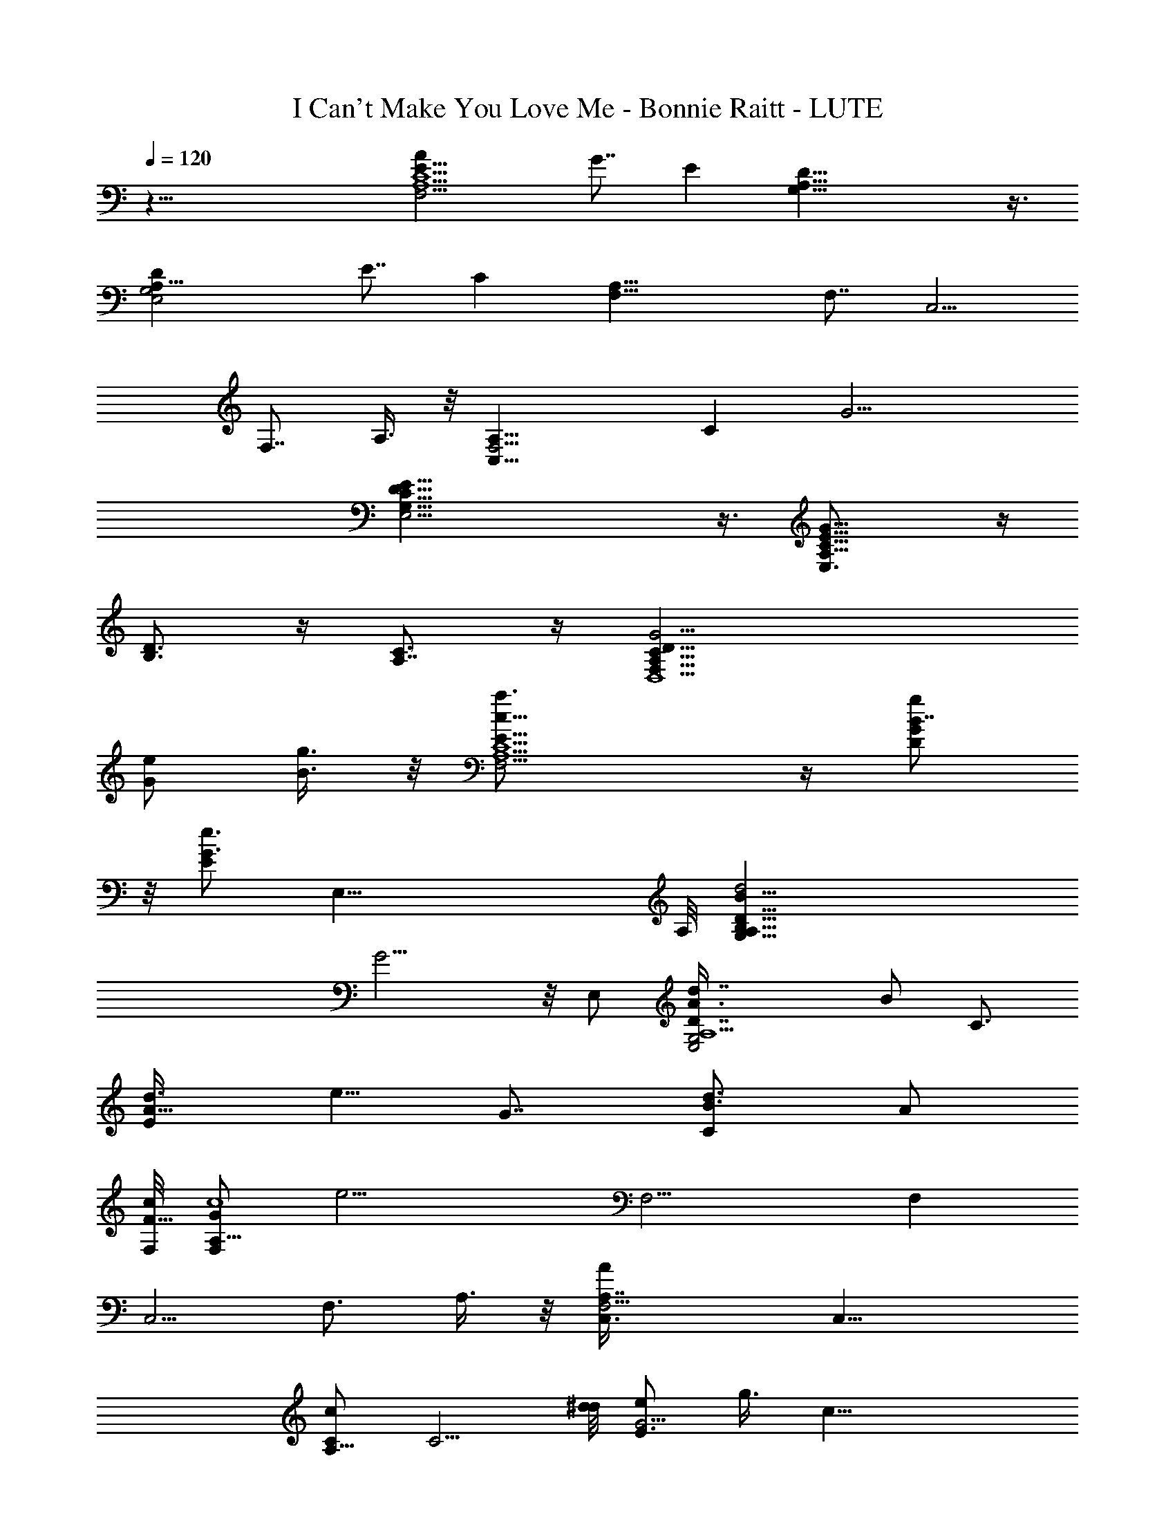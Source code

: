X: 1
T: I Can't Make You Love Me - Bonnie Raitt - LUTE
Z: Aziel - Elendilmir (still kinda sloppy but it works)
L: 1/4
Q: 120
K: C
z61/8 [F,11/4AE15/8C5/2A,5/2] G7/8 E [A,35/8G,35/8D35/8] z3/8
[A,21/8E,2DG,2] E7/8 C [F,23/8A,31/8] [F,7/8z3/8] [C,5/4z/2]
[F,7/8z/2] A,3/8 z/8 [F,11/4A,15/8C,17/8z7/8] C [G15/4z]
[E,19/4G,35/8E35/8D35/8C35/8] z3/8 [A,15/8C5/8G17/8E5/8E,3/4] z/4
[B,3/4D3/4] z/4 [A,7/8C3/4] z/4 [D,4G15/4F,31/8D31/8C31/8A,31/8]
[e/2G/2] [g3/8B3/8] z/8 [F,11/4c5/8E15/8a3/4A,5/2C5/2] z/4 [B7/8DgG]
z/8 [G3/4Ee3/4] [E,35/8z/8] A,/8 [G,35/8D35/8A,35/8B17/8B,33/8d2]
G9/4 z/8 E,/2 [A,5/2E,2D7/8G,2d7/8A3/8] [B/2z/8] [C3/4z3/8]
[A5/8d3/8E] [e5/8z/8] [G7/8z/2] [B3/4Cd3/4z/2] [A/2z3/8]
[F,/8c/8F29/8] [F,/2G/2A,31/8c4z3/8] [e13/4z/8] F,9/4 [F,z/2]
[C,5/4z/2] [F,3/4z/2] A,3/8 z/8 [F,11/4AA,7/8C,3/8] [C,17/8z/2]
[c/2A,13/8C/2] [C5/4z3/8] [d/8^d/8] [e/2E3/4G15/4] g3/8 [c31/8z/8]
[E,19/4E35/8C35/8G,35/8D35/8z15/4] B/2 A/2
[D,55/8G27/4C13/4A,11/4E27/4F,21/4] [A=d5/8g17/4A,3/2z/2]
[e15/4C27/8z/2] [c25/8A13/4z/2] [A,9/4z/2] d/8 z11/4
[F,3A,11/4C23/8E15/8A7/8a] [Gg7/8] z/8 [E9/8e5/8] z/4
[A,9/2G,9/2D9/2e/2] d29/8 z5/8 [dz/8] [A,5/2E,2G,2z7/8] [e19/8z15/8]
[F,23/8A,4z/2] c/2 A [A19/8z3/8] [c2z/2] [g11/8F,z/2] [C,5/4z/2]
[F,3/4z/2] [A3/8A,3/8] [A7/8F,23/8c/2A,2C,17/8] z3/8 [cz/8] [Cz7/8]
[g3/4z/8] [G15/4z7/8] [g29/8E,19/4G,35/8E35/8D35/8C35/8] z9/8
[A,2C3/4G9/4E,7/8e3/8] z5/8 [B,3/4z/8] [e11/8z7/8] [A,3/4z/2] d3/8
[cD,33/8G17/4F,23/8D4C27/8] [d25/8z15/8] [F,9/8z/2] [A,5/8C/2F/4] z/4
[E3/4G,3/4C3/4] z/8 [F,/8A,/8C/8E2Aa9/8] [F,23/8C23/8A,11/4z7/8]
[G7/8g7/8] z/8 [Ee5/8] z/4 [A,9/2G,35/8D9/2e/2] d29/8 z5/8
[dA,21/8E,2G,17/8] [e19/8z15/8] [F,23/8A,31/8z/2] c/2 A7/8 [A19/8z/2]
[c15/8z/2] [g11/8F,z/2] [C,5/4z/2] [F,3/4z3/8] [A/2A,/2]
[A7/8F,23/8c/2A,2C,17/8] z3/8 [cz/8] [Cz7/8] [g3/4z/8] [G15/4z7/8]
[g7/2E,19/4G,35/8E35/8D35/8C35/8] z5/4 [A,15/8C5/8G9/4E,7/8e3/8] z5/8
[B,3/4e3/2] z/8 [A,7/8z/2] d/2 [cD,15/8G23/8F,4D23/8C4] [d25/8z7/8]
[D,23/8z/2] [A,z/2] [D9/8G11/8z/2] A,5/8 z3/4 [D,23/8d/4e/4] z/4
[F,11/4z/2] [A,5/8e11/8z/2] [b/8D/4] z/4 [E3/4z/2] d/2
[D,7/8g/8C3/8c5/8] z7/8 [G,7/8C11/4A,11/4F,17/8e51/8] [G,2z/2]
[D3/2z/2] F/4 z/4 [F/4c3/8G/4] z/4 [G,7/8F,/8] z/4 [F/4C/8F,/4A,/4]
z3/8 [G,F3/8c3/8G3/8C/4F,/8] z7/8 [E/4G,11/8] z9/8 [G,/2C/4d/2] z/4
[G,5/8D/4c3/8] z/4 [D,/2F/4A/2] z/4 [G,9/8B,15/8D5/2G29/8z7/8]
[D,3/4z/4] G,/4 [G,z/2] [B,/2D,/4] z/4 G,3/8 [G,D3/4B,3/4z/2]
[g3/8D,3/8] z/8 [G,2a/2B,/8D/4] z3/8 b/2 a/8 z3/8 g3/8
[E,7/4C11/8c3/2e3/2E11/8c'3/8] z/8 b z/2 [F,11/8A,7/8C11/8F5/4a13/8]
[A,5/8z/2] [F,/2C3/8] z/8 [F,7/8A,/8F3/8g/2] z3/4
[C,4C21/8E17/8G5/2g15/8] z/8 [G,/4e11/8] z9/8 [G/4D/4d/2] z/4
[D,5/8cz/2] C,/2 [F,11/4E11/4C41/8A,19/4d3/8] [c35/8z] F/4 z9/8
[F,E13/4] F,/2 [F,3z/2] [A,5/2z3/8] [C3/2z/2] [F/2c'/4] z/4 [G/2b7/8]
c3/4 z/8 [F,15/8E3/8c7/4A11/8F9/8a13/8] z5/8 C/4 z/4 F/4 z/4
[F,3/8G/8c/8a7/8] z3/4 [C,27/8E19/8CG3/2g7/8] z/8 [C13/8e15/8z/2]
[G7/8D/2] [G,11/8z3/8] [E3/8G3/8] z/8 [G3/4D5/8d/2] [G,5/8C,/2c/2]
[C,/2c3/8E/4G3/8C3/8] z5/8 [E,5/2C,3/2C3/4E5/8d3/4g3/4] z3/8
[D3/8G3/8e3/8g13/8] z/8 c/4 z/4 [C/4E/4] z5/8
[F,17/4C5/4A2F11/8E15/8c2] z3/4 [f/8C/4] z/4 c3/8 z5/8 d/8 z5/4
[A,G,5/8E5/4C7/8c/2E,13/8] z/2 [A,G,5/8B/4G/4b7/8] z/4 C3/8 z/8
[A,7/8E/4G/4g3/4] z3/8 F,/4 [F,19/8C13/8E3A,23/8e11/8] z/8 d3/8
[C3/8c9/4] z/8 [C,5/8A/4F,/2] z/4 [F,3/2C/4A,9/8] z/4 C/2 z/2 g/4 z/8
[B,G,15/8D3/2G5/4a] [B,15/8g5/8z/2] D3/8 z/8 [G/4g5/8] z5/8
[A,13/4E15/8C7/4e3/2] [A/8d3/8] z/4 [E/4c] z/4 A/4 z/4
[e/8c/2G/4d/8a/4] z3/8 [A,/2c3/8e/4G/8] z3/8 [A,5/8B3/4d3/4G3/4] z/4
[A,G,5/8E5/4C7/8c/2E,13/8] z/2 [A,G,5/8B/8G/4b7/8] z3/8 C3/8 z/8
[A,7/8E/4G/4g5/8] z3/8 F,/4 [F,19/8C13/8E3A,23/8e11/8] z/8 d3/8
[C3/8c9/4] z/8 [C,5/8A/4F,/2] z/4 [F,3/2C/4A,9/8] z/4 C/2 z3/8 g3/8
z/8 [B,G,15/8D3/2G5/4a] [B,15/8g5/8z/2] D3/8 [G3/8g3/4] z5/8
[A,13/4E15/8C7/4e3/2] [A/8d3/8] z/4 [E/4c] z/4 A/4 z/4 [c7/8a/4] z/2
A,/2 [A,5/8z3/8] c3/8 z/8 [D,D/2B5/8G3/4F,3/4A,3/4] z/2
[G/4D,53/8c9/4A21/8F17/8C15/8] z13/8 A,/2 [A,/4C3/8] z/4 [e/8F/4] z/4
A/4 z/4 [a/4A,3/8] z/4 d/2 [a15/8z/2] c/8 z5/4 [G,C3/4E5/8e7/8] z3/8
[G,11/8B,5/4D5/4d4z7/8] [B/4g3/8D,3/8] z/4 [G,3/2z/2] B,/4 z/4 D,/4
z/4 [G,7/4G3/8e/8] z5/4 g/2 [G,5/4d/8F/4a3/8] z3/8 b7/8 z/2
[F,3/2A,C3/2E3/2c'7/4] [C,3/8A,7/8] z/8 [F,11/8C3/8] [A,/4E/4b9/8]
z3/4 [C,7/2G15/8C13/8E15/8g7/4z] G,/4 z5/8 [C5/8D5/8G3/4e17/4] z3/8
[D/8G/4] z3/4 [C,5/8z/2] [G,/2z/4] [A,53/8F,/4C/4]
[F,55/8E51/8C25/4A] [G43/8z3/8] e25/8 z5/4 A/2 e5/4 z/8
[F,11/4c5/8E15/8a3/4A,5/2C5/2] z3/8 [B3/4D7/8g7/8G7/8] z/8 [G3/4Ee7]
[E,35/8z/4] [A,35/8G,35/8D35/8B17/8B,17/4d17/8] G9/4 z/8 E,/2
[A,21/8E,2DG,2d7/8A/2] [B/2z/8] [C3/4z3/8] [A3/4d/2z/8] [E7/8z/4]
[e5/8z/8] [Gz/2] [B3/4Cz/8] [d5/8z3/8] [A/2z3/8] [F,/8c/8F15/4]
[F,/2G/2A,31/8c33/8z3/8] [e13/4z/8] F,19/8 [F,7/8z3/8] [C,5/4z/2]
[F,7/8z/2] A,3/8 z/8 [F,11/4AA,C,/2] [C,17/8z3/8] [c/2z/8]
[A,13/8C3/8] [C5/4z3/8] d/8 [e/2E7/8G15/4] z/2 g3/8 z/8
[c15/4E,19/4E35/8C35/8G,35/8D35/8] B/2 A/2
[D,7G27/4C27/8A,23/8E27/4F,21/4] [A7/8d/2g33/8A,11/8]
[e29/8C13/4z3/8] [c13/4A13/4z/2] [A,9/4z/2] d/8 z11/4
[F,3A,23/8C3E15/8Aa] [Gg7/8] z/8 [E9/8e3/4] z/4
[A,35/8G,35/8D35/8e3/8] d29/8 z3/4 [d7/8A,5/2E,2G,2] [e19/8z2]
[F,11/4A,31/8z3/8] c/2 A [A19/8z/2] [c15/8z3/8] [g11/8F,z/2]
[C,5/4z/2] [F,3/4z/2] [A/2A,3/8] z/8 [A7/8F,11/4c3/8A,15/8C,17/8] z/2
[c7/8C] [g3/4z/8] [G15/4z7/8] [g29/8z/8]
[E,19/4G,35/8E35/8D35/8C35/8] z3/8 [A,15/8C5/8G17/8E,3/4e/4] z5/8
[B,3/4z/8] [e11/8z7/8] [A,3/4z/2] d3/8 [cz/8]
[D,4G33/8F,11/4D31/8C13/4A,13/4] [d3z7/4] [F,9/8z/2] [A,5/8C/2F/4]
z/4 [E7/8G,7/8C3/4] z/4 [F,3A,11/4C23/8E15/8A7/8a] [Gg7/8] z/8
[E9/8e5/8] z/4 [A,9/2G,9/2D9/2e/2] d29/8 z3/4 [d7/8A,5/2E,2G,2]
[e19/8z15/8] [F,23/8A,4z/2] c/2 A [A19/8z3/8] [c2z/2] [g11/8F,z/2]
[C,5/4z/2] [F,3/4z/2] [A3/8A,3/8] [Az/8] [F,11/4c3/8A,15/8C,2] z3/8
[cz/8] [Cz7/8] [g3/4z/8] [G15/4z7/8]
[g29/8E,19/4G,35/8E35/8D35/8C35/8] z9/8 [A,2C3/4G9/4E,7/8e3/8] z5/8
[B,3/4z/8] [e11/8z7/8] [A,3/4z/2] d3/8 [cD,31/8F,4A,4C39/8A21/8]
[d25/8z11/8] [D13/8z/4] [A17/8F21/8z/4] c7/8 z/8 [D,7/8f/4] z/4
[A,3/8F,7/4a/4] z/8 [D,A,/2A3/4] [C5/8b/4] z/4 [D,9/4F/2A/4] z/4
[A3/8c'/8g3/8] z3/8 [d/8a7/8] z3/4 b7/8 z/8
[D,7/8D23/8A15/8F15/8c3/4c'5/8] z3/8 [E,3/8B5/8E5/8G5/8d3/4c'5/8] z/2
[F,5/8c/2F7/8A7/8e7/8c'3/4] z/2 [F,7/8G3/4D3/4a3/8] z/8 g3/8
[G,2C3/2E3/2G11/8g35/8e3/2] z/8 c/4 z/4 [G,3/2G/8C/8E/8d3/8] z5/4
[D,/2C/4c3/8] z/4 [G,3/8D/8G/4] z3/8 [E/4G/4g/4] z/8 [G,13/8C/4g3/2]
z/4 c'/4 z3/4 [D,/2e3/8] z/8 [G,5/8C/4E/4G/4g3/4] z/4 D,3/8
[G,2D11/4B,5/2G11/4a/2] g/2 [e/2g11/8] z/2 [G,11/8z3/8] [g3/2d/4] z/4
B,/8 z3/8 G,/2 [E,13/8G3/2E3/2C3/2] z3/8 [E,3/2G5/4CE9/8c'3/8] z/8
b7/8 z/2 [F,3/2A,C3/2F11/8a7/4] [A,5/8z/2] [F,/2C/4] z/4
[F,7/8A,/8F3/8g/2] z3/4 [C,31/8C21/8E17/8G5/2g7/4] z/8 [G,3/8e3/2]
z9/8 [G/4D/4d3/8] z/4 [D,/2cz3/8] C,/2 [F,23/8E23/8C21/4A,19/4d/2]
[c35/8z] F/4 z9/8 [F,E13/4] F,/2 [F,3z3/8] [A,21/8z/2] [C3/2z/2]
[F/2c'/4] z/4 [G/2b7/8] c5/8 z/4 [F,15/8E/4c13/8A11/8F9/8a13/8] z3/4
C/4 z/4 F/4 z/8 [F,/2G/4c/4a7/8] z3/4 [C,27/8E19/8CG11/8g3/4] z/4
[C13/8e7/4z3/8] [GD5/8z/2] [G,3/2z/2] [E/4G3/8] z/4 [G5/8D5/8d/2]
[G,5/8C,/2c/2] [C,/2c/4E/4G/4C/4] z5/8 [E,19/8C,3/2C3/4E5/8d5/8g3/4]
z3/8 [D3/8G3/8e3/8g13/8] z/8 c/8 z/4 [C/4E3/8] z3/4
[F,33/8C5/4A15/8F11/8E15/8c2] z5/8 [f/4C3/8] z/4 c/4 z3/4 d/8 z5/4
[A,G,5/8E5/4C7/8c/2E,13/8] z/2 [A,7/8G,5/8B/8G/4b7/8] z3/8 C3/8
[A,E3/8G3/8g3/4] z3/8 F,/4 [F,19/8C13/8E3A,23/8e11/8] d/2 [C3/8c9/4]
z/8 [C,5/8A/4F,/2] z/4 [F,3/2C/4A,9/8] z/4 C/2 z3/8 g3/8 z/8
[B,G,7/4D11/8G9/8a7/8] z/8 [B,15/8g/2z3/8] D/2 [G/4g3/4] z3/4
[A,25/8E7/4C7/4e3/2z11/8] [A/4d/2] z/4 [E/4c7/8] z/4 A/8 z/4
[e/4c/8G/4] [c/2a/4] z/2 [A,3/8c3/8e/8G/8] z/4 [A,3/4a/2z/8]
[B3/4d3/4G3/4z3/8] b/2 [A,G,5/8E5/4C7/8c/2E,13/8] z/2
[A,7/8G,/2B/8G/8b7/8] z/4 C/2 [A,E3/8G/4g3/4] z/2 F,/4
[F,19/8C13/8E3A,23/8e11/8] d/2 [C3/8c9/4] z/8 [C,5/8A/4F,/2] z/4
[F,3/2C/4A,9/8] z/4 C3/8 z/2 g3/8 z/8 [B,G,7/4D11/8G9/8a7/8] z/8
[B,15/8g/2z3/8] D/2 [G/4g3/4] z3/4 [A,25/8E7/4C7/4e11/8] [A/8d/2]
z3/8 [E/4c] z/4 A/8 z3/8 [c7/8a/4] z3/8 A,/2 [A,3/4z/2] c/4 z/4
[D,D/2B5/8G3/4F,5/8A,5/8] z/2 [G/4D,13/2c9/4A5/2F17/8C15/8] z13/8
A,3/8 z/8 [A,/4C3/8] z/8 [e/4F3/8] z/4 A/4 z/4 [a/4A,/4] z/4 d3/8 z/8
[a15/8z3/8] c/4 z5/4 [G,7/8C5/8E5/8e7/8] z/4 [G,3/2B,11/8D5/4d33/8z]
[B/4g/4D,/4] z/4 [G,11/8z/2] B,/4 z/4 D,/4 z/8 [G,15/8G3/8e/4] z5/4
g/2 [G,5/4d/8F/8a/4] z/4 b z/2 [F,11/8A,7/8C11/8E3/2c'7/4] [C,3/8A,]
z/8 [F,11/8C/2] [A,/8E/4b9/8] z7/8 [C,7/2G15/8C13/8E7/4g7/4z7/8]
G,3/8 z5/8 [C5/8D5/8G3/4e17/4] z3/8 [D/8G/4] z3/4 C,/2 [G,/2z/4]
[A,53/8F,/4C/4] [F,27/4E51/8C25/4Az7/8] [G11/2z/2] e3 z5/4 A/2 e11/8
z/8 [F,11/4c5/8E15/8a3/4A,5/2C5/2] z/4 [B7/8DgG] z/8 [G3/4Ee23/4]
[E,35/8z/8] [A,/8G,/8D/8] [A,35/8B17/8B,33/8d2D35/8G15/8] G9/4 z/8
E,3/8 z/8 [A,5/2E,2D7/8G,2d7/8A3/8] [B3/8C7/8] z/8 [A5/8d3/8E]
[e5/8z/8] [G7/8z/2] [B5/8C7/8d3/4z/2] [A/2z3/8] [F,/8c/8F29/8]
[F,/2G/2A,31/8c4z3/8] [e13/4z/8] F,9/4 [F,z/2] [C,5/4z/2] [F,3/4z/2]
A,3/8 z/8 [F,11/4AA,7/8C,3/8] [C,17/8z/2] [c/2A,13/8C/2] [C5/4z/4]
[d/4z/8] ^d/8 [e/2E3/4G15/4] g3/8 [c31/8E,39/8E9/2C9/2G,35/8D9/2] B/2
[A/2z/4] [C/4A,/4z/8] e/8 [A,7/8E13/8C3/4c7/8G/2e] =d3/8 [c'3/8z/4]
[A,G,5/8C3/4A3/4z/8] d3/8 c'/4 a/4 [E,7/8E/4C/4A,/4c'3/8] z/8 b/4
[c'3/8z/4] [D,27/8A,2C3F,19/4F13/4A19/8] g/4 b/4 z/8 [c'3/8z/4]
[f11/8z] A,3/8 [g/2D/2] [a/2A,3/8E3/8] z/8 [b3/8D,11/8C5/8F/4] z/4
[A,3/4F/2G/2d7/8] A3/8 z/8 [F,11/4E15/8C5/2A,5/2c'3/4] z/8 a3/8 z/8
[b7/8z/2] [Ez/2] e3/8 [A,9/2g5/8G,35/8D9/2z/2] d9/4 z/8 [d3/8g5/8]
z/8 e/8 z/8 d/8 c5/8 [Az3/8] [A,21/8E,17/8G,17/8z/2] c/2 G/2 A3/4 z/8
[E27/8z/2] [F,23/8A,4z2] a/8 z3/8 [a/8d/8e/8] z/4 [F,z/2]
[a/8d/8e/8C,5/4] z3/8 [F,3/4z3/8] [d/4e/4a/8] A,3/8
[F,23/8A,2C,17/8z/2] [g/8d/8c'/8] z3/8 [g/8c'/8d/8C] z3/8
[d/4c'/4g/4] z/4 [G15/4z7/8] [E,19/4G,35/8E35/8D35/8C35/8z2]
[d/8e/8a/8] z3/8 [a/8e/8d/4] z3/4 [d/4e/4a/4] z5/8 [e/4a/4d/4]
[C9/8A,/4] [A,c7/8G5/8eE5/8z/2] [g/4d/4c'/4] z/4 [A,A5/8g/4c'/4d/4]
z/4 [c'5/4g5/4d5/4z/2] E,7/8 [D,27/8C2A3/2F19/8z] G/2 [A7/8z3/8]
[A,3/8z/8] B3/8 [D3/8c3/8] z/8 [GE3/8] z/8 [D,5/4F/4e9/8] z/4
[A,3/4G5/8] z/4 [F,11/4E2C5/2A,5/2z/8] [e2c2z15/8] [E/2z3/8]
[^D/4z/8] [E3/8z/8] [A5/8z/4] [A,9/2G,35/8=D31/8z3/8] [G5/2z9/8]
[c/2z3/8] [B11/8z/2] g C3/8 z/8 [Dz7/8] [A,21/8E,2G,17/8z] [c5/4A9/8]
z3/8 G/8 z/4 [F,23/8A,31/8z/2] [E23/8z19/8] [F,z/2] [C,5/4z/2]
[F,3/4z3/8] A,/2 [F,23/8A,2C,17/8z/8] [e/2z3/8] g3/8 z/8 [Ca3/8] z/8
g/4 z/8 [G31/8z/8] c'/2 z3/8 [b9/8E,19/4G,35/8E35/8D35/8C35/8] z3/8 g
z3/8 a5/8 z/4 [ez3/4] [C9/8A,/4] [A,d/2c/2G/2eE5/8] c3/8 [d5/8z/8]
[A,7/8A5/8z/2] c3/8 [d3/4E,] z/4 [D,27/8C2A19/8F19/8z15/8] A,3/8 z/8
D3/8 z/8 E/4 z/4 [D,9/8F/8] z3/8 [A,5/8G/2] z3/8
[c15/4F,27/4G15/4E15/4A13/4F17/8] z3/8 C/4 z/8 F3/8 [A5/8z/8]
[f3/4z3/8] [c5/4z/2] [F31/4z/8] [e5/8z3/8] [A29/4z/2] [c/2c'5/8] d3/8
[f/2d3/2] [C,c3/8] z/8 a3/8 z/8 [F,31/8z/2] g/4 z/8 [az/8] c/4 z5/8
d/2 [e5/4z] c'/4 z/8 [d5/4z/8] [F,7/4z7/8] e/4 z/4 [D,/4c3/2z/8]
[E,3/8z/4] [F,3/2z/8] [G,/4z/8] [A,/4z/8] [B,/4z/8] [C/4z/8] D/4
[E/8F/4] [G/4z/8] [A/4z/8] [B/4z/8] c/8 d/8 [e/8f/4] g/8 [a/8b/8]
[^A,16A119/8F59/4c17/8D59/4F,59/4] z7/4 c'/4 z9/8 a/4 z5/4 f/4 z11/8
e/4 z11/8 c3/8 z45/8 ^A,/4 
